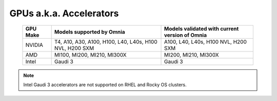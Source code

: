 GPUs a.k.a. Accelerators
==========================

    +----------------+-------------------------------------------------------------+------------------------------------------------+
    | GPU Make       | Models supported by Omnia                                   | Models validated with current version of Omnia |
    +================+=============================================================+================================================+
    | NVIDIA         | T4, A10, A30, A100, H100, L40, L40s, H100 NVL, H200 SXM     | A100, L40, L40s, H100 NVL, H200 SXM            |
    +----------------+-------------------------------------------------------------+------------------------------------------------+
    | AMD            | MI100, MI200, MI210, MI300X                                 | MI200, MI210, MI300X                           |
    +----------------+-------------------------------------------------------------+------------------------------------------------+
    | Intel          | Gaudi 3                                                     | Gaudi 3                                        |
    +----------------+-------------------------------------------------------------+------------------------------------------------+

.. note:: Intel Gaudi 3 accelerators are not supported on RHEL and Rocky OS clusters.